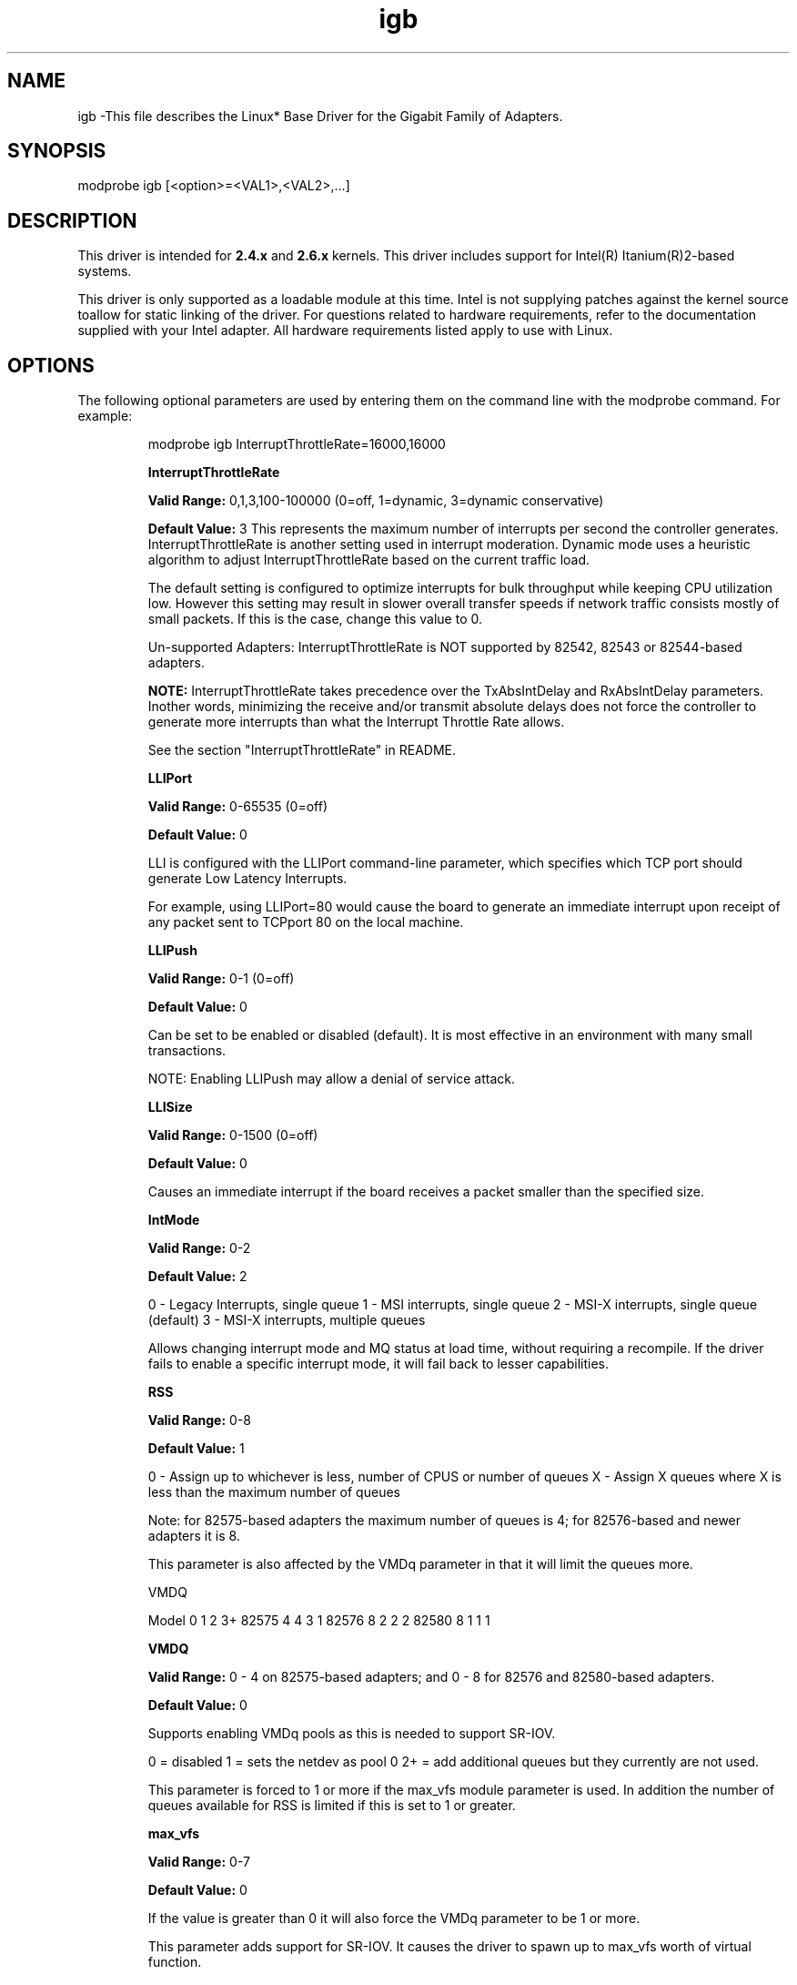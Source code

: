 .\" LICENSE
.\"
.\" This software program is released under the terms of a license agreement between you ('Licensee') and Intel.  Do not use or load this software or any associated materials (collectively, the 'Software') until you have carefully read the full terms and conditions of the LICENSE located in this software package.  By loading or using the Software, you agree to the terms of this Agreement.  If you do not agree with the terms of this Agreement, do not install or use the Software.
.\"
.\" * Other names and brands may be claimed as the property of others.
.\"
.TH igb 7 "August 14, 2007"

.SH NAME
igb \-This file describes the Linux* Base Driver for the Gigabit Family of Adapters.
.SH SYNOPSIS
.PD 0.4v
modprobe igb [<option>=<VAL1>,<VAL2>,...]
.PD 1v
.SH DESCRIPTION
This driver is intended for \fB2.4.x\fR and \fB2.6.x\fR kernels.  This driver includes support for Intel(R) Itanium(R)2-based systems.
.LP
This driver is only supported as a loadable module at this time.  Intel is not supplying patches against the kernel source toallow for static linking of the driver.  For questions related to hardware requirements, refer to the documentation supplied with your Intel adapter.  All hardware requirements listed apply to use with Linux.
.SH OPTIONS
The following optional parameters are used by entering them on the command line with the modprobe command.  
For example:
.IP
modprobe igb InterruptThrottleRate=16000,16000
.IP
.B InterruptThrottleRate
.IP
.B Valid Range: 
0,1,3,100-100000 (0=off, 1=dynamic, 3=dynamic conservative)
.IP
.B Default Value: 
3
This represents the maximum number of interrupts per second the controller generates.  InterruptThrottleRate is another setting used in interrupt moderation.  Dynamic mode uses a heuristic algorithm to adjust InterruptThrottleRate based on the current traffic load.
.IP
The default setting is configured to optimize interrupts for bulk 
throughput while keeping CPU utilization low.  However this setting may 
result in slower overall transfer speeds if network traffic consists 
mostly of small packets.  If this is the case, change this value to 0. 
.IP
Un-supported Adapters: InterruptThrottleRate is NOT supported by 82542, 82543 or 82544-based adapters.
.IP
.B NOTE: 
InterruptThrottleRate takes precedence over the TxAbsIntDelay and RxAbsIntDelay parameters.  Inother words, minimizing the receive and/or transmit absolute delays does not force the controller to generate more interrupts than what the Interrupt Throttle Rate allows.
.IP
See the section "InterruptThrottleRate" in README.
.IP
.B LLIPort
.IP
.B Valid Range:
0-65535 (0=off)
.IP
.B Default Value:
0
.IP
LLI is configured with the LLIPort command-line parameter, which specifies which TCP port should generate Low Latency Interrupts.
.IP
For example, using LLIPort=80 would cause the board to generate an immediate interrupt upon receipt of any packet sent to TCPport 80 on the local machine.
.IP
.B LLIPush
.IP
.B Valid Range:
0-1 (0=off)
.IP
.B Default Value:
0
.IP
Can be set to be enabled or disabled (default). It is most effective in an environment with many small transactions.
.IP
NOTE: Enabling LLIPush may allow a denial of service attack.
.IP
.B LLISize
.IP
.B Valid Range:
0-1500 (0=off)
.IP
.B Default Value:
0
.IP
Causes an immediate interrupt if the board receives a packet smaller than the specified size. 
.IP
.B IntMode
.IP
.B Valid Range:    
0-2
.IP
.B Default Value:
2
.IP
0 - Legacy Interrupts, single queue
1 - MSI interrupts, single queue
2 - MSI-X interrupts, single queue (default)
3 - MSI-X interrupts, multiple queues
.IP
Allows changing interrupt mode and MQ status at load time, without requiring
a recompile. If the driver fails to enable a specific interrupt mode, it will
fail back to lesser capabilities.
.IP
.B RSS
.IP
.B Valid Range:   
0-8
.IP
.B Default Value: 
1
.IP
0 - Assign up to whichever is less, number of CPUS or number of queues
X - Assign X queues where X is less than the maximum number of queues
.IP
Note: for 82575-based adapters the maximum number of queues is 4; for 
82576-based and newer adapters it is 8.
.IP
This parameter is also affected by the VMDq parameter in that it will limit the
queues more.
.IP
VMDQ
.IP
Model 0  1  2  3+
82575 4  4  3  1
82576 8  2  2  2
82580 8  1  1  1
.IP
.B VMDQ
.IP
.B Valid Range:  
0 - 4 on 82575-based adapters; and 0 - 8 for 82576 and 
82580-based adapters.
.IP
.B Default Value: 
0
.IP
Supports enabling VMDq pools as this is needed to support SR-IOV.
.IP
0 = disabled
1 = sets the netdev as pool 0
2+ = add additional queues but they currently are not used.
.IP
This parameter is forced to 1 or more if the max_vfs module parameter is used. 
In addition the number of queues available for RSS is limited if this is set to 1 or greater.
.IP
.B max_vfs
.IP
.B Valid Range:   
0-7
.IP
.B Default Value: 
0
.IP
If the value is greater than 0 it will also force the VMDq parameter to be 1 or
more.
.IP
This parameter adds support for SR-IOV.  It causes the driver to spawn up to 
max_vfs worth of virtual function.  
.IP
.B QueuePairs
.IP
.B Valid Range:  
0-1
.IP
.B Default Value:  
1 (TX and RX will be paired onto one interrupt vector)
.IP
If set to 0, when MSI-X is enabled, the TX and RX will attempt to occupy
separate vectors.    
.IP
This option can be overridden to 1 if there are not sufficient interrupts
available.  This can occur if any combination of RSS, VMDQ, and max_vfs 
results in more than 4 queues being used. 
.SH JUMBO FRAMES
Jumbo Frames support is enabled by changing the MTU to a value larger than the default of 1500.Use the ifconfig command to increase the MTU size.  For example:
.IP
ifconfig ethx mtu 9000 up
.LP
.B NOTE: 
Jumbo Frames are supported at 1000 Mbps only.  Using Jumbo Frames at 10 or 100 Mbps may result in poor performance or loss of link.
.LP
Some Intel gigabit adapters that support Jumbo Frames have a frame size limit of 9238 bytes, with a corresponding MTU size limit of 9216 bytes. 
.LP
See the section "Jumbo Frames" in README.
.SH Ethtool
The driver utilizes the ethtool interface for driver configuration and diagnostics, as well as displaying statistical information.  Ethtool version 1.8.1 or later is required for this functionality.
.LP
The latest release of ethtool can be found from http://sf.net/projects/gkernel.  The driver then must be recompiled in order to take advantage of the latest ethtool features.
.LP
Ethtool 1.6 only supports a limited set of ethtool options.  Support for a more complete ethtool feature set can be enabled by upgrading ethtool to ethtool-1.8.1.  
.SH SUPPORT
For additional information, including supported adapters, building, and installation, see the README file included with the driver.
.LP
For general information, go to the Intel support website at:
.IP
.B http://support.intel.com
.LP
